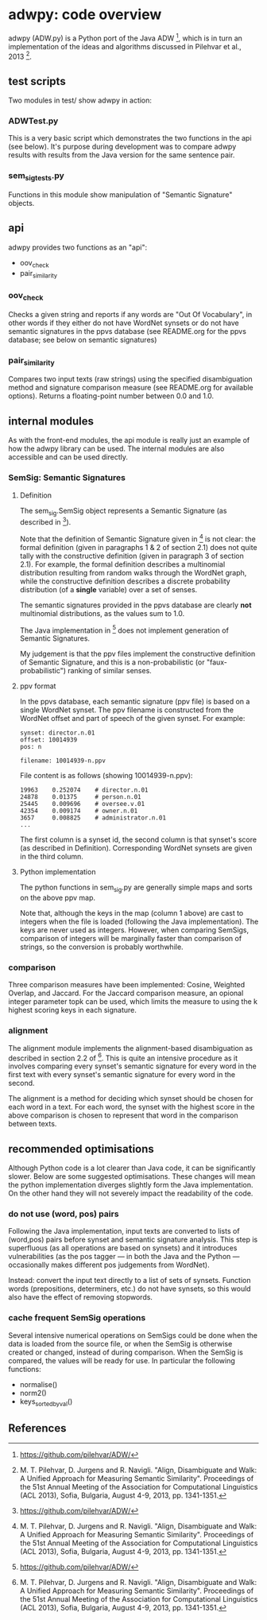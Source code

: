 * adwpy: code overview

adwpy (ADW.py) is a Python port of the Java ADW [1], which is in turn an implementation of the ideas and algorithms discussed in Pilehvar et al., 2013 [2].  

** test scripts

Two modules in test/ show adwpy in action:

*** ADWTest.py

This is a very basic script which demonstrates the two functions in the api (see below).  It's purpose during development was to compare adwpy results with results from the Java version for the same sentence pair.

*** sem_sig_tests.py

Functions in this module show manipulation of "Semantic Signature" objects.

** api

adwpy provides two functions as an "api":

- oov_check
- pair_similarity

*** oov_check

Checks a given string and reports if any words are "Out Of Vocabulary", in other words if they either do not have WordNet synsets or do not have semantic signatures in the ppvs database (see README.org for the ppvs database; see below on semantic signatures)

*** pair_similarity

Compares two input texts (raw strings) using the specified disambiguation method and signature comparison measure (see README.org for available options).  Returns a floating-point number between 0.0 and 1.0.

** internal modules

As with the front-end modules, the api module is really just an example of how the adwpy library can be used.  The internal modules are also accessible and can be used directly.

*** SemSig: Semantic Signatures

**** Definition

The sem_sig.SemSig object represents a Semantic Signature (as described in [1]).

Note that the definition of Semantic Signature given in [2] is not clear: the formal definition (given in paragraphs 1 & 2 of section 2.1) does not quite tally with the constructive definition (given in paragraph 3 of section 2.1).  For example, the formal definition describes a multinomial distribution resulting from random walks through the WordNet graph, while the constructive definition describes a discrete probability distribution (of a *single* variable) over a set of senses.

The semantic signatures provided in the ppvs database are clearly *not* multinomial distributions, as the values sum to 1.0.

The Java implementation in [1] does not implement generation of Semantic Signatures.

My judgement is that the ppv files implement the constructive definition of Semantic Signature, and this is a non-probabilistic (or "faux-probabilistic") ranking of similar senses.

**** ppv format

In the ppvs database, each semantic signature (ppv file) is based on a single WordNet synset.  The ppv filename is constructed from the WordNet offset and part of speech of the given synset.  For example:

#+BEGIN_SRC
    synset: director.n.01
    offset: 10014939
    pos: n
  
    filename: 10014939-n.ppv
#+END_SRC

File content is as follows (showing 10014939-n.ppv):

#+BEGIN_SRC
    19963    0.252074    # director.n.01
    24878    0.01375     # person.n.01
    25445    0.009696    # oversee.v.01
    42354    0.009174    # owner.n.01
    3657     0.008825    # administrator.n.01
    ...
#+END_SRC

The first column is a synset id, the second column is that synset's score (as described in Definition).  Corresponding WordNet synsets are given in the third column.

**** Python implementation

The python functions in sem_sig.py are generally simple maps and sorts on the above ppv map.

Note that, although the keys in the map (column 1 above) are cast to integers when the file is loaded (following the Java implementation).  The keys are never used as integers.  However, when comparing SemSigs, comparison of integers will be marginally faster than comparison of strings, so the conversion is probably worthwhile.

*** comparison

Three comparison measures have been implemented: Cosine, Weighted Overlap, and Jaccard.  For the Jaccard comparison measure, an opional integer parameter topk can be used, which limits the measure to using the k highest scoring keys in each signature.

*** alignment

The alignment module implements the alignment-based disambiguation as described in section 2.2 of [2].  This is quite an intensive procedure as it involves comparing every synset's semantic signature for every word in the first text with every synset's semantic signature for every word in the second.

The alignment is a method for deciding which synset should be chosen for each word in a text.  For each word, the synset with the highest score in the above comparison is chosen to represent that word in the comparison between texts.

** recommended optimisations

Although Python code is a lot clearer than Java code, it can be significantly slower.  Below are some suggested optimisations.  These changes will mean the python implementation diverges slightly form the Java implementation.  On the other hand they will not severely impact the readability of the code.

*** do not use (word, pos) pairs

Following the Java implementation, input texts are converted to lists of (word,pos) pairs before synset and semantic signature analysis.  This step is superfluous (as all operations are based on synsets) and it introduces vulnerabilities (as the pos tagger --- in both the Java and the Python --- occasionally makes different pos judgements from WordNet).

Instead: convert the input text directly to a list of sets of synsets.  Function words (prepositions, determiners, etc.) do not have synsets, so this would also have the effect of removing stopwords.

*** cache frequent SemSig operations

Several intensive numerical operations on SemSigs could be done when the data is loaded from the source file, or when the SemSig is otherwise created or changed, instead of during comparison.  When the SemSig is compared, the values will be ready for use.  In particular the following functions:

- normalise()
- norm2()
- keys_sorted_by_val()

** References

[1] https://github.com/pilehvar/ADW/

[2] M. T. Pilehvar, D. Jurgens and R. Navigli.  "Align, Disambiguate and Walk: A Unified Approach for Measuring Semantic Similarity".  Proceedings of the 51st Annual Meeting of the Association for Computational Linguistics (ACL 2013), Sofia, Bulgaria, August 4-9, 2013, pp. 1341-1351.

